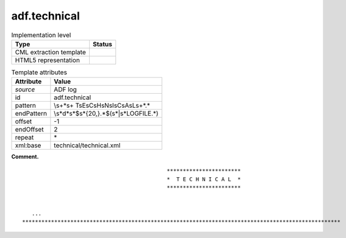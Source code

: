 .. _adf.technical-d3e1997:

adf.technical
=============

.. table:: Implementation level

   +-----------------------------------+-----------------------------------+
   | Type                              | Status                            |
   +===================================+===================================+
   | CML extraction template           | |image0|                          |
   +-----------------------------------+-----------------------------------+
   | HTML5 representation              | |image1|                          |
   +-----------------------------------+-----------------------------------+

.. table:: Template attributes

   +-----------------------------------+-----------------------------------+
   | Attribute                         | Value                             |
   +===================================+===================================+
   | *source*                          | ADF log                           |
   +-----------------------------------+-----------------------------------+
   | id                                | adf.technical                     |
   +-----------------------------------+-----------------------------------+
   | pattern                           | \\s+\*\s+                         |
   |                                   | T\sE\sC\sH\sN\sI\sC\sA\sL\s+\*.\* |
   +-----------------------------------+-----------------------------------+
   | endPattern                        | \\s*\d*\                          |
   |                                   | s*$\s\*{20,}.*$(\s*|\s*LOGFILE.*) |
   +-----------------------------------+-----------------------------------+
   | offset                            | -1                                |
   +-----------------------------------+-----------------------------------+
   | endOffset                         | 2                                 |
   +-----------------------------------+-----------------------------------+
   | repeat                            | \*                                |
   +-----------------------------------+-----------------------------------+
   | xml:base                          | technical/technical.xml           |
   +-----------------------------------+-----------------------------------+

**Comment.**

::

                                                 ***********************
                                                 *  T E C H N I C A L  *
                                                 ***********************


       ...
    ***************************************************************************************************    
       

.. |image0| image:: ../../imgs/Total.png
.. |image1| image:: ../../imgs/None.png
